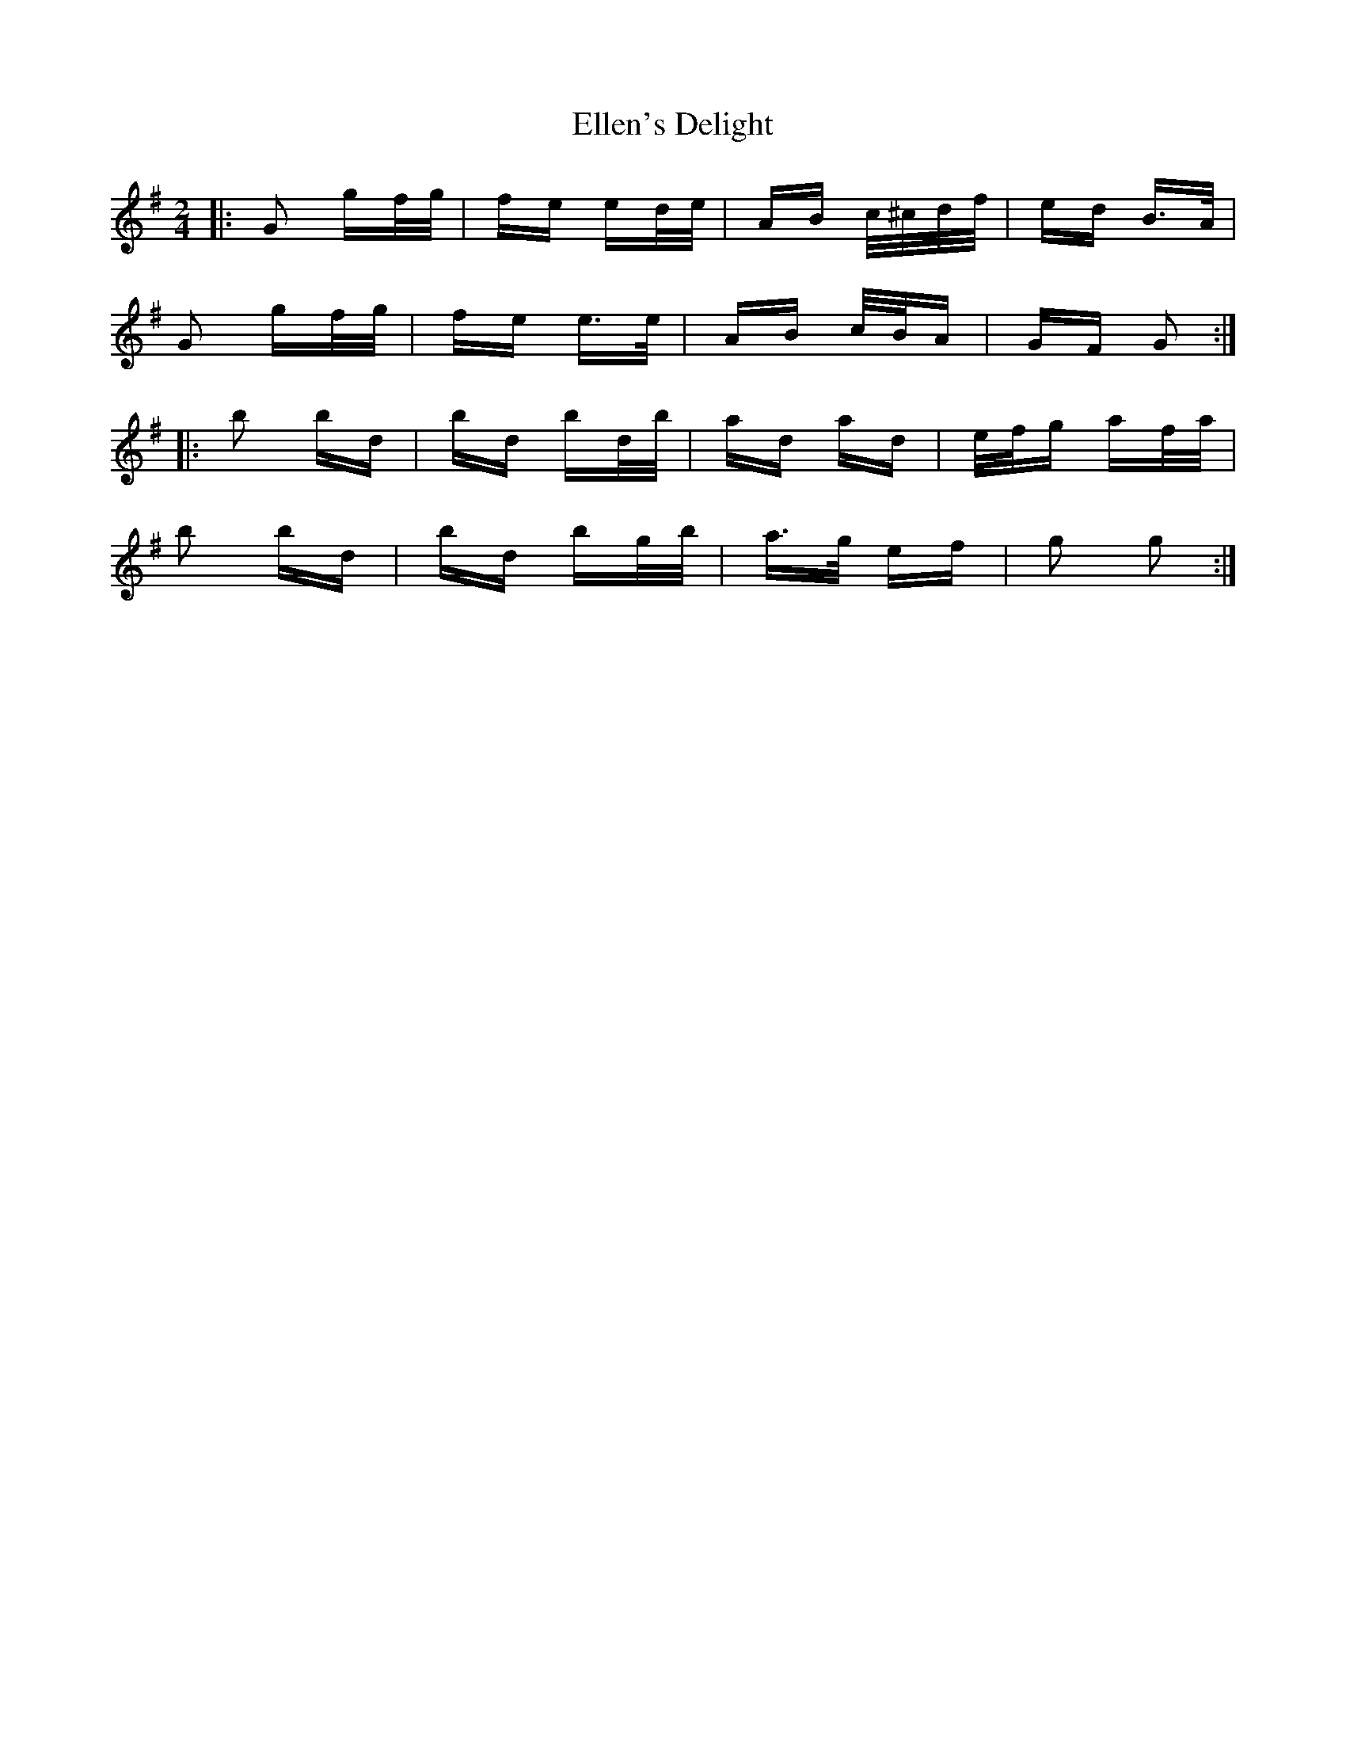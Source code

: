 X: 11809
T: Ellen's Delight
R: polka
M: 2/4
K: Gmajor
|:G2 gf/g/|fe ed/e/|AB c/^c/d/f/|ed B>A|
G2 gf/g/|fe e>e|AB c/B/A|GF G2:|
|:b2 bd|bd bd/b/|ad ad|e/f/g af/a/|
b2 bd|bd bg/b/|a>g ef|g2 g2:|

